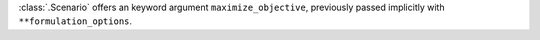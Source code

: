 :class:`.Scenario` offers an keyword argument ``maximize_objective``, previously passed implicitly with ``**formulation_options``.

